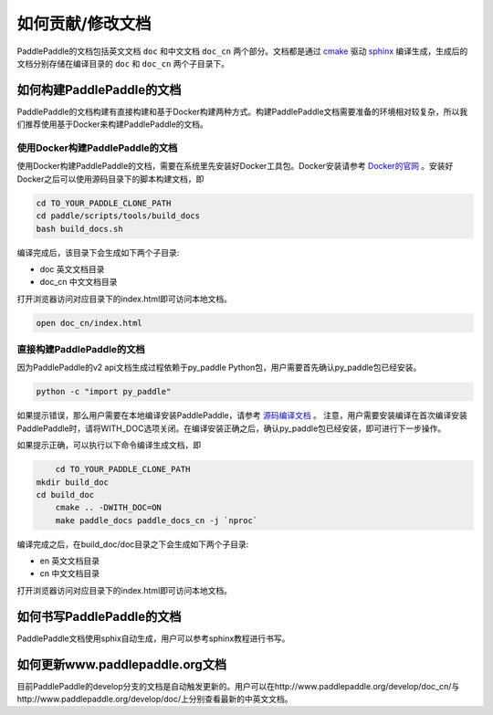 ##################
如何贡献/修改文档
##################

PaddlePaddle的文档包括英文文档 ``doc`` 和中文文档 ``doc_cn`` 两个部分。文档都是通过 `cmake`_ 驱动 `sphinx`_ 编译生成，生成后的文档分别存储在编译目录的 ``doc`` 和 ``doc_cn`` 两个子目录下。


如何构建PaddlePaddle的文档
==========================

PaddlePaddle的文档构建有直接构建和基于Docker构建两种方式。构建PaddlePaddle文档需要准备的环境相对较复杂，所以我们推荐使用基于Docker来构建PaddlePaddle的文档。


使用Docker构建PaddlePaddle的文档
--------------------------------

使用Docker构建PaddlePaddle的文档，需要在系统里先安装好Docker工具包。Docker安装请参考 `Docker的官网 <https://docs.docker.com/>`_ 。安装好Docker之后可以使用源码目录下的脚本构建文档，即

..	code-block:: bash

	cd TO_YOUR_PADDLE_CLONE_PATH
	cd paddle/scripts/tools/build_docs
	bash build_docs.sh

编译完成后，该目录下会生成如下两个子目录\:

* doc 英文文档目录
* doc_cn 中文文档目录

打开浏览器访问对应目录下的index.html即可访问本地文档。

..	code-block:: bash

	open doc_cn/index.html


直接构建PaddlePaddle的文档
--------------------------

因为PaddlePaddle的v2 api文档生成过程依赖于py_paddle Python包，用户需要首先确认py_paddle包已经安装。

..	code-block:: bash

    python -c "import py_paddle"

如果提示错误，那么用户需要在本地编译安装PaddlePaddle，请参考 `源码编译文档 <http://www.paddlepaddle.org/develop/doc/getstarted/build_and_install/build_from_source_en.html>`_ 。
注意，用户需要安装编译在首次编译安装PaddlePaddle时，请将WITH_DOC选项关闭。在编译安装正确之后，确认py_paddle包已经安装，即可进行下一步操作。

如果提示正确，可以执行以下命令编译生成文档，即

..	code-block:: bash

	cd TO_YOUR_PADDLE_CLONE_PATH
    mkdir build_doc
    cd build_doc
  	cmake .. -DWITH_DOC=ON
  	make paddle_docs paddle_docs_cn -j `nproc`

编译完成之后，在build_doc/doc目录之下会生成如下两个子目录\:

* en 英文文档目录
* cn 中文文档目录

打开浏览器访问对应目录下的index.html即可访问本地文档。


如何书写PaddlePaddle的文档
==========================

PaddlePaddle文档使用sphix自动生成，用户可以参考sphinx教程进行书写。

如何更新www.paddlepaddle.org文档
================================

目前PaddlePaddle的develop分支的文档是自动触发更新的。用户可以在http://www.paddlepaddle.org/develop/doc_cn/与http://www.paddlepaddle.org/develop/doc/上分别查看最新的中英文文档。



..	_cmake: https://cmake.org/
..	_sphinx: http://www.sphinx-doc.org/en/1.4.8/
